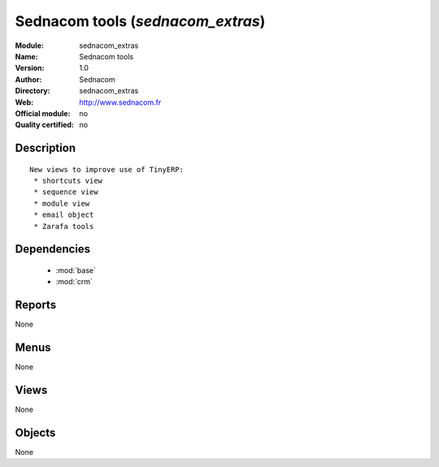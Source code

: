 
.. module:: sednacom_extras
    :synopsis: Sednacom tools 
    :noindex:
.. 

.. raw:: html

    <link rel="stylesheet" href="../_static/hide_objects_in_sidebar.css" type="text/css" />

Sednacom tools (*sednacom_extras*)
==================================
:Module: sednacom_extras
:Name: Sednacom tools
:Version: 1.0
:Author: Sednacom
:Directory: sednacom_extras
:Web: http://www.sednacom.fr
:Official module: no
:Quality certified: no

Description
-----------

::

  New views to improve use of TinyERP:
   * shortcuts view
   * sequence view
   * module view
   * email object
   * Zarafa tools

Dependencies
------------

 * :mod:`base`
 * :mod:`crm`

Reports
-------

None


Menus
-------


None


Views
-----


None



Objects
-------

None
